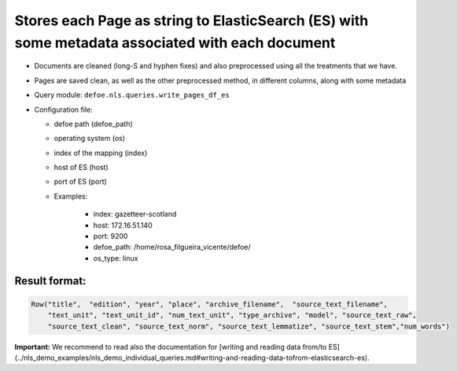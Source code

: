 Stores each Page as string to ElasticSearch (ES) with some metadata associated with each document
=================================================================================================

- Documents are cleaned (long-S and hyphen fixes) and also preprocessed using all the treatments that we have.
- Pages are saved clean, as well as the other preprocessed method, in different columns, along with some metadata
- Query module: ``defoe.nls.queries.write_pages_df_es``
- Configuration file:

  - defoe path (defoe_path)
  - operating system (os)
  - index of the mapping (index)
  - host of ES (host)
  - port of ES (port)
  - Examples:

      - index: gazetteer-scotland
      - host: 172.16.51.140
      - port: 9200
      - defoe_path: /home/rosa_filgueira_vicente/defoe/
      - os_type: linux

Result format:
----------------------------------------------------------

..  code-block::

  Row("title",  "edition", "year", "place", "archive_filename",  "source_text_filename",
      "text_unit", "text_unit_id", "num_text_unit", "type_archive", "model", "source_text_raw",
      "source_text_clean", "source_text_norm", "source_text_lemmatize", "source_text_stem","num_words")

**Important:** We recommend to read also the documentation for [writing and reading data from/to ES](../nls_demo_examples/nls_demo_individual_queries.md#writing-and-reading-data-tofrom-elasticsearch-es).
